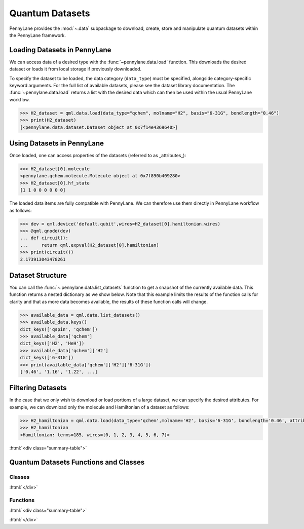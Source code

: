 .. role:: html(raw)
   :format: html

.. _intro_ref_data:

Quantum Datasets
================

PennyLane provides the :mod:`~.data` subpackage to download, create, store and manipulate quantum datasets within the PennyLane framework.

Loading Datasets in PennyLane
-----------------------------

We can access data of a desired type with the :func:`~pennylane.data.load` function. This downloads the desired
dataset or loads it from local storage if previously downloaded.

To specify the dataset to be loaded, the data category (``data_type``) must be
specified, alongside category-specific keyword arguments. For the full list
of available datasets, please see the dataset library documentation.
The :func:`~pennylane.data.load` returns a list with the desired data which can then be used within
the usual PennyLane workflow.

.. code-block:: python

    >>> H2_dataset = qml.data.load(data_type="qchem", molname="H2", basis="6-31G", bondlength="0.46")
    >>> print(H2_dataset)
    [<pennylane.data.dataset.Dataset object at 0x7f14e4369640>]


Using Datasets in PennyLane
---------------------------

Once loaded, one can access properties of the datasets (referred to as _attributes_):

.. code-block:: python

    >>> H2_dataset[0].molecule
    <pennylane.qchem.molecule.Molecule object at 0x7f890b409280>
    >>> H2_dataset[0].hf_state
    [1 1 0 0 0 0 0 0]

The loaded data items are fully compatible with PennyLane. We can therefore
use them directly in PennyLane workflow as follows:

.. code-block:: python

    >>> dev = qml.device('default.qubit',wires=H2_dataset[0].hamiltonian.wires)
    >>> @qml.qnode(dev)
    ... def circuit():
    ...     return qml.expval(H2_dataset[0].hamiltonian)
    >>> print(circuit())
    2.173913043478261

Dataset Structure
-----------------

You can call the 
:func:`~.pennylane.data.list_datasets` function to get a snapshot of the currently available data.
This function returns a nested dictionary as we show below. Note that this example limits the results
of the function calls for clarity and that as more data becomes available, the results of these
function calls will change.

.. code-block:: python

    >>> available_data = qml.data.list_datasets()
    >>> available_data.keys()
    dict_keys(['qspin', 'qchem'])
    >>> available_data['qchem']
    dict_keys(['H2', 'HeH'])
    >>> available_data['qchem']['H2']
    dict_keys(['6-31G'])
    >>> print(available_data['qchem']['H2']['6-31G'])
    ['0.46', '1.16', '1.22', ...]

Filtering Datasets
------------------

In the case that we only wish to download or load portions of a large dataset, we can specify the desired attributes.
For example, we can download only the molecule and Hamiltonian of a dataset as follows:

.. code-block:: python

    >>> H2_hamiltonian = qml.data.load(data_type='qchem',molname='H2', basis='6-31G', bondlength='0.46', attributes=['molecule','hamiltonian'])
    >>> H2_hamiltonian
    <Hamiltonian: terms=185, wires=[0, 1, 2, 3, 4, 5, 6, 7]>

:html:`<div class="summary-table">`

Quantum Datasets Functions and Classes
--------------------------------------

Classes
^^^^^^^

.. autosummary::
    :nosignatures:

    ~pennylane.data.Dataset    

:html:`</div>`

Functions
^^^^^^^^^

:html:`<div class="summary-table">`

.. autosummary::
    :nosignatures:

    ~pennylane.data.list_datasets
    ~pennylane.data.load

:html:`</div>`

